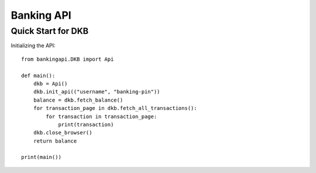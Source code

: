 Banking API
***********

Quick Start for DKB
###################

Initializing the API::

    from bankingapi.DKB import Api

    def main():
        dkb = Api()
        dkb.init_api(("username", "banking-pin"))
        balance = dkb.fetch_balance()
        for transaction_page in dkb.fetch_all_transactions():
            for transaction in transaction_page:
                print(transaction)
        dkb.close_browser()
        return balance

    print(main())
